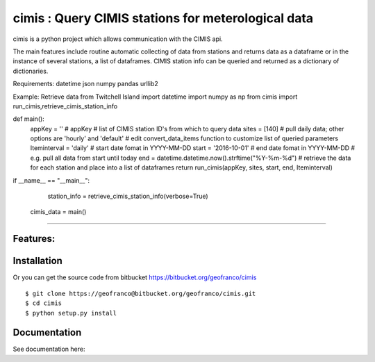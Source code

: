 cimis : Query CIMIS stations for meterological data
=============================================================

cimis is a python project which allows communication with the CIMIS api.

The main features include routine automatic collecting of data from stations 
and returns data as a dataframe or in the instance of several stations,
a list of dataframes.
CIMIS station info can be queried and returned as a dictionary of dictionaries.


Requirements:
datetime
json
numpy
pandas
urllib2


Example: Retrieve data from Twitchell Island
import datetime
import numpy as np
from cimis import run_cimis,retrieve_cimis_station_info

def main():
    appKey = ''  # appKey
    # list of CIMIS station ID's from which to query data
    sites = [140]
    # pull daily data; other options are 'hourly' and 'default'
    # edit convert_data_items function to customize list of queried parameters
    Iteminterval = 'daily'
    # start date fomat in YYYY-MM-DD
    start = '2016-10-01'
    # end date fomat in YYYY-MM-DD
    # e.g. pull all data from start until today
    end = datetime.datetime.now().strftime("%Y-%m-%d")
    # retrieve the data for each station and place into a list of dataframes
    return run_cimis(appKey, sites, start, end, Iteminterval)

if __name__ == "__main__":
	station_info = retrieve_cimis_station_info(verbose=True)
    cimis_data = main()


--------


Features:
--------

Installation
------------

Or you can get the source code from bitbucket
https://bitbucket.org/geofranco/cimis

::

  $ git clone https://geofranco@bitbucket.org/geofranco/cimis.git
  $ cd cimis
  $ python setup.py install


Documentation
-------------

See documentation here: 

